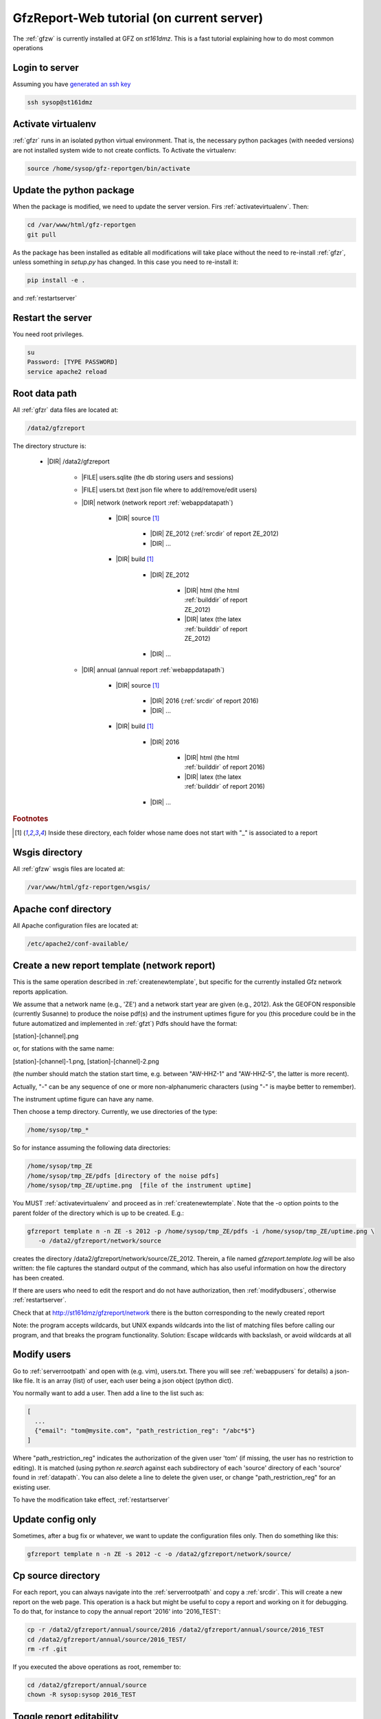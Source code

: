 
.. _webserver:

GfzReport-Web tutorial (on current server)
==========================================

The :ref:`gfzw` is currently installed at GFZ on `st161dmz`. This is a fast tutorial
explaining how to do most common operations

.. _logintoserver:

Login to server
---------------

Assuming you have `generated an ssh key <https://www.digitalocean.com/community/tutorials/how-to-set-up-ssh-keys--2>`_

.. code-block:: bash
   
   ssh sysop@st161dmz

.. _activatevirtualenv:

Activate virtualenv
-------------------

:ref:`gfzr` runs in an isolated python virtual environment. That is, the necessary python packages
(with needed versions) are not installed system wide to not create conflicts.
To Activate the virtualenv:

.. code-block:: bash
   
   source /home/sysop/gfz-reportgen/bin/activate

      
Update the python package
-------------------------

When the package is modified, we need to update the server version. Firs :ref:`activatevirtualenv`.
Then:

.. code-block:: bash

   cd /var/www/html/gfz-reportgen
   git pull
   
As the package has been installed as editable all modifications will take place without the
need to re-install :ref:`gfzr`, unless something in `setup.py` has changed. In this case
you need to re-install it:

.. code-block:: bash

   pip install -e .

and :ref:`restartserver`

.. _restartserver:

Restart the server
------------------

You need root privileges.

.. code-block:: bash

   su
   Password: [TYPE PASSWORD]
   service apache2 reload


.. _serverrootpath:

Root data path
--------------

All :ref:`gfzr` data files are located at:

.. code-block:: bash
   
   /data2/gfzreport

The directory structure is:
   
   * |DIR| /data2/gfzreport
  
         
      * |FILE| users.sqlite (the db storing users and sessions)
           
      * |FILE| users.txt (text json file where to add/remove/edit users)
      
      * |DIR| network (network report :ref:`webappdatapath`)
      
         * |DIR| source [#es1r]_
         
            - |DIR| ZE_2012 (:ref:`srcdir` of report ZE_2012)
            
            - |DIR| ...
            
         * |DIR| build [#es1r]_
            
            * |DIR| ZE_2012
            
               - |DIR| html  (the html :ref:`builddir` of report ZE_2012)
               
               - |DIR| latex (the latex :ref:`builddir` of report ZE_2012)
              
            * |DIR| ... 
                
      * |DIR| annual (annual report :ref:`webappdatapath`)

         * |DIR| source [#es1r]_
         
            - |DIR| 2016 (:ref:`srcdir` of report 2016)
            
            - |DIR| ... 
            
         * |DIR| build [#es1r]_
            
            * |DIR| 2016
            
               - |DIR| html  (the html :ref:`builddir` of report 2016)
               
               - |DIR| latex (the latex :ref:`builddir` of report 2016)
              
            * |DIR| ... 


.. rubric:: Footnotes

.. [#es1r] Inside these directory, each folder whose name does not start with "_" is associated to a report

.. _wsgisfiles:

Wsgis directory
---------------

All :ref:`gfzw` wsgis files are located at:

.. code-block:: bash
   
   /var/www/html/gfz-reportgen/wsgis/
   
Apache conf directory
---------------------

All Apache configuration files are located at:

.. code-block:: bash
   
   /etc/apache2/conf-available/

Create a new report template (network report)
---------------------------------------------

This is the same operation described in :ref:`createnewtemplate`, but specific for the currently
installed Gfz network reports application.

We assume that a network name (e.g., 'ZE') and a network start year are given (e.g., 2012).
Ask the GEOFON responsible (currently Susanne) to produce the noise pdf(s)
and the instrument uptimes figure for you (this procedure could be in the future automatized and
implemented in :ref:`gfzt`)
Pdfs should have the format:

[station]-[channel].png

or, for stations with the same name:

[station]-[channel]-1.png, [station]-[channel]-2.png

(the number should match the station start time, e.g. between "AW-HHZ-1" and "AW-HHZ-5", the latter is more recent).

Actually, "-" can be any sequence of one or more non-alphanumeric characters (using "-" is maybe better to remember).

The instrument uptime figure can have any name.

Then choose a temp directory. Currently, we use directories of the type:

.. code-block:: bash
   
   /home/sysop/tmp_*

So for instance assuming the following data directories:

.. code-block:: bash
   
   /home/sysop/tmp_ZE
   /home/sysop/tmp_ZE/pdfs [directory of the noise pdfs]
   /home/sysop/tmp_ZE/uptime.png  [file of the instrument uptime]
   

You MUST :ref:`activatevirtualenv` and proceed as in :ref:`createnewtemplate`. Note that
the -o option points to the parent folder of the directory which is up to be created. E.g.:

.. code-block:: bash
   
   gfzreport template n -n ZE -s 2012 -p /home/sysop/tmp_ZE/pdfs -i /home/sysop/tmp_ZE/uptime.png \
      -o /data2/gfzreport/network/source

creates the directory /data2/gfzreport/network/source/ZE_2012. Therein, a file named
`gfzreport.template.log` will be also written: the file captures the standard output of the command,
which has also useful information on how the directory has been created. 

If there are users who need to edit the resport and do not have authorization, then
:ref:`modifydbusers`, otherwise :ref:`restartserver`.

Check that at http://st161dmz/gfzreport/network there is the button
corresponding to the newly created report

Note: the program accepts wildcards, but UNIX expands wildcards into the list of matching files
before calling our program, and that breaks the program functionality. Solution:
Escape wildcards with backslash, or avoid wildcards at all

.. _modifydbusers:

Modify users
------------

Go to :ref:`serverrootpath` and open with (e.g. vim), users.txt. There you will 
see :ref:`webappusers` for details) a json-like file. It is an array (list) of user, each
user being a json object (python dict). 

You normally want to add a user. Then add a line to the list such as:

.. code-block:: python

   [
     ...
     {"email": "tom@mysite.com", "path_restriction_reg": "/abc*$"}
   ]

Where "path_restriction_reg" indicates the authorization of the given user 'tom' (if missing, the user
has no restriction to editing). It is matched (using python `re.search` against each subdirectory
of each 'source' directory of each 'source' found in :ref:`datapath`.
You can also delete a line to delete the given user, or change "path_restriction_reg" for
an existing user.

To have the modification take effect, :ref:`restartserver` 

Update config only
-----------------

Sometimes, after a bug fix or whatever, we want to update the configuration files only.
Then do something like this:

.. code-block:: bash

   gfzreport template n -n ZE -s 2012 -c -o /data2/gfzreport/network/source/


Cp source directory
------------------------

For each report, you can always navigate into the :ref:`serverrootpath` and copy a :ref:`srcdir`.
This will create a new report on the web page. This operation is a hack but might be useful
to copy a report and working on it for debugging. To do that, for instance to copy the annual
report '2016' into '2016_TEST':

.. code-block:: bash
   
   cp -r /data2/gfzreport/annual/source/2016 /data2/gfzreport/annual/source/2016_TEST 
   cd /data2/gfzreport/annual/source/2016_TEST/
   rm -rf .git

If you executed the above operations as root, remember to:
   
.. code-block:: bash
   
   cd /data2/gfzreport/annual/source
   chown -R sysop:sysop 2016_TEST


Toggle report editability
-------------------------

From within the gui, a report can be "locked", i.e. the report cannot be edited anymore. This
function has no particular consequence or security requirement, it is simply a feature requested
from the library. As such, we made a very simple implementation: for any report directory,
if a file with the same name and the suffix ".locked" exists, the report will be non-editable from within
the GUI. For instance, ZE_2012 is non -editable:

* |DIR| source 

   - |DIR| ZE_2012
   
   - |FILE| ZE_2012.locked
   
   - |DIR| IQ_2009
   
   - |DIR| ...

(see :ref:`serverrootpath` for details).

This makes relatively easy to un-lock a report after has been set non-editable (simply remove the relative .locked file),
as I suspect this
feature might be more dangerous than useful 


Install the web application on Apache
-------------------------------------

This should be the first section. However, as it was done once and should not be a problem
on the server, we collected some notes for future installations. Here what we did:

.. code-block:: bash
   
   install package as editable.
   Git pull on the gfzreport package to refresh new updates (restart apache in case)
   
   Create a folder wsgis (currently in the same git dir, untracked)
   Create the wsgis file you need by copying example.wsgi (and changing the paths accordingly), edit them
   current data path: /data2/gfzreport/network
   current db path: /data2/gfzreport  (users.sqlite will be created there)
   
   create users.txt in db path (see example.users.txt)
   
   
   Add apache cons files pointing to those wsgis
   
   Debug apache2 from the terminal:
   
   tail -f /var/log/apache2/error.log
   
   RESTART APACHE SERVER:
   service apache2 restart


Possible unused files
---------------------

The following files/ directories are not used anymore and should be deleted:

.. code-block:: bash

   /data2/gfz-reportgen_annual/
   /data2/gfz-reportgen/rizac  (but we should also remove the conf available. This I guess was the first report (not editable)
   /data2/gfz-report/  (old directory with the report data)
   /home/sysop/tmp_cesca_report/  (when simone report is done)
   /home/sysop/tmp_conffiles/  (or keep it, if we want to copy again conf_files and config.py in there from our sphinx directory)
   





